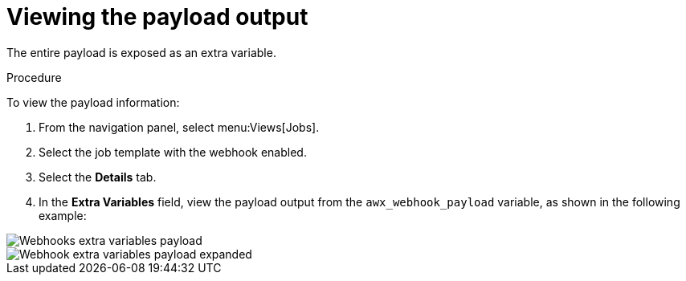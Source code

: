 [id="controller-view-payload-output"]

= Viewing the payload output

The entire payload is exposed as an extra variable. 

.Procedure

To view the payload information:

. From the navigation panel, select menu:Views[Jobs].
. Select the job template with the webhook enabled.
. Select the *Details* tab.
. In the *Extra Variables* field, view the payload output from the `awx_webhook_payload` variable, as shown in the following example:

image::ug-webhooks-jobs-extra-vars-payload.png[Webhooks extra variables payload]
image::ug-webhooks-jobs-extra-vars-payload-expanded.png[Webhook extra variables payload expanded]